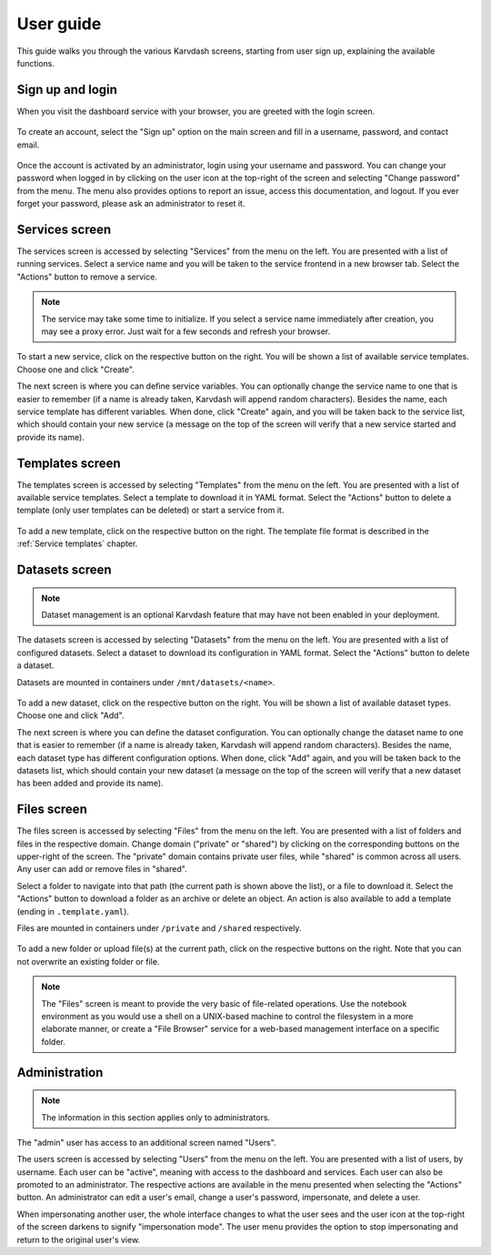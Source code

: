 User guide
==========

This guide walks you through the various Karvdash screens, starting from user sign up, explaining the available functions.

Sign up and login
-----------------

When you visit the dashboard service with your browser, you are greeted with the login screen.

.. figure:: images/login-screen.png

To create an account, select the "Sign up" option on the main screen and fill in a username, password, and contact email.

.. figure:: images/sign-up-screen.png

Once the account is activated by an administrator, login using your username and password. You can change your password when logged in by clicking on the user icon at the top-right of the screen and selecting "Change password" from the menu. The menu also provides options to report an issue, access this documentation, and logout. If you ever forget your password, please ask an administrator to reset it.

Services screen
---------------

The services screen is accessed by selecting "Services" from the menu on the left. You are presented with a list of running services. Select a service name and you will be taken to the service frontend in a new browser tab. Select the "Actions" button to remove a service.

.. note::
   The service may take some time to initialize. If you select a service name immediately after creation, you may see a proxy error. Just wait for a few seconds and refresh your browser.

.. figure:: images/services-screen.png

To start a new service, click on the respective button on the right. You will be shown a list of available service templates. Choose one and click "Create".

The next screen is where you can define service variables. You can optionally change the service name to one that is easier to remember (if a name is already taken, Karvdash will append random characters). Besides the name, each service template has different variables. When done, click "Create" again, and you will be taken back to the service list, which should contain your new service (a message on the top of the screen will verify that a new service started and provide its name).

Templates screen
----------------

The templates screen is accessed by selecting "Templates" from the menu on the left. You are presented with a list of available service templates. Select a template to download it in YAML format. Select the "Actions" button to delete a template (only user templates can be deleted) or start a service from it.

.. figure:: images/templates-screen.png

To add a new template, click on the respective button on the right. The template file format is described in the :ref:`Service templates` chapter.

Datasets screen
---------------

.. note::
   Dataset management is an optional Karvdash feature that may have not been enabled in your deployment.

The datasets screen is accessed by selecting "Datasets" from the menu on the left. You are presented with a list of configured datasets. Select a dataset to download its configuration in YAML format. Select the "Actions" button to delete a dataset.

Datasets are mounted in containers under ``/mnt/datasets/<name>``.

.. figure:: images/datasets-screen.png

To add a new dataset, click on the respective button on the right. You will be shown a list of available dataset types. Choose one and click "Add".

The next screen is where you can define the dataset configuration. You can optionally change the dataset name to one that is easier to remember (if a name is already taken, Karvdash will append random characters). Besides the name, each dataset type has different configuration options. When done, click "Add" again, and you will be taken back to the datasets list, which should contain your new dataset (a message on the top of the screen will verify that a new dataset has been added and provide its name).

Files screen
------------

The files screen is accessed by selecting "Files" from the menu on the left. You are presented with a list of folders and files in the respective domain. Change domain ("private" or "shared") by clicking on the corresponding buttons on the upper-right of the screen. The "private" domain contains private user files, while "shared" is common across all users. Any user can add or remove files in "shared".

Select a folder to navigate into that path (the current path is shown above the list), or a file to download it. Select the "Actions" button to download a folder as an archive or delete an object. An action is also available to add a template (ending in ``.template.yaml``).

Files are mounted in containers under ``/private`` and ``/shared`` respectively.

.. figure:: images/files-screen.png

To add a new folder or upload file(s) at the current path, click on the respective buttons on the right. Note that you can not overwrite an existing folder or file.

.. note::
   The "Files" screen is meant to provide the very basic of file-related operations. Use the notebook environment as you would use a shell on a UNIX-based machine to control the filesystem in a more elaborate manner, or create a "File Browser" service for a web-based management interface on a specific folder.

Administration
--------------

.. note::
   The information in this section applies only to administrators.

The "admin" user has access to an additional screen named "Users".

The users screen is accessed by selecting "Users" from the menu on the left. You are presented with a list of users, by username. Each user can be "active", meaning with access to the dashboard and services. Each user can also be promoted to an administrator. The respective actions are available in the menu presented when selecting the "Actions" button. An administrator can edit a user's email, change a user's password, impersonate, and delete a user.

When impersonating another user, the whole interface changes to what the user sees and the user icon at the top-right of the screen darkens to signify "impersonation mode". The user menu provides the option to stop impersonating and return to the original user's view.
